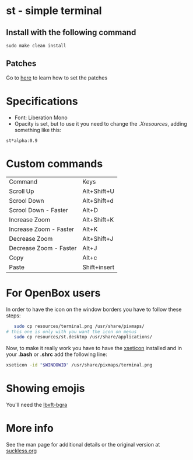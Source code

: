 * st - simple terminal
** Install with the following command
#+BEGIN_SRC shell
  sudo make clean install
#+END_SRC
** Patches
   Go to [[https://suckless.org/hacking/][here]] to learn how to set the patches
* Specifications
  - Font: Liberation Mono
  - Opacity is set, but to use it you need to change the
    [[.Xresources]], adding something like this:
#+begin_src shell
    st*alpha:0.9
#+end_src
* Custom commands
| Command                | Keys         |
| Scroll Up              | Alt+Shift+U  |
| Scrool Down            | Alt+Shift+d  |
| Scrool Down   - Faster | Alt+D        |
| Increase Zoom          | Alt+Shift+K  |
| Increase Zoom - Faster | Alt+K        |
| Decrease Zoom          | Alt+Shift+J  |
| Decrease Zoom - Faster | Alt+J        |
| Copy                   | Alt+c        |
| Paste                  | Shift+insert |

* For OpenBox users
 In order to have the icon on the window borders you have to follow these
 steps:
 #+begin_src sh
   sudo cp resources/terminal.png /usr/share/pixmaps/
# this one is only with you want the icon on menus
   sudo cp resources/st.desktop /usr/share/applications/
 #+end_src
 Now, to make it really work you have to have the [[https://aur.archlinux.org/packages/xseticon/][xseticon]] installed
 and in your *.bash* or *.shrc* add the following line:
 #+begin_src sh
   xseticon -id "$WINDOWID" /usr/share/pixmaps/terminal.png
 #+end_src
* Showing emojis
  You'll need the [[https://aur.archlinux.org/packages/libxft-bgra/][lbxft-bgra]]
* More info
  See the man page for additional details or the original version
  at [[https://st.suckless.org][suckless.org]]
